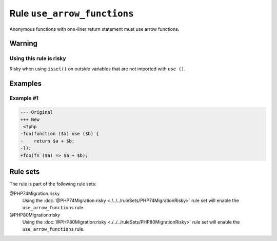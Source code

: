 ============================
Rule ``use_arrow_functions``
============================

Anonymous functions with one-liner return statement must use arrow functions.

Warning
-------

Using this rule is risky
~~~~~~~~~~~~~~~~~~~~~~~~

Risky when using ``isset()`` on outside variables that are not imported with
``use ()``.

Examples
--------

Example #1
~~~~~~~~~~

.. code-block:: diff

   --- Original
   +++ New
    <?php
   -foo(function ($a) use ($b) {
   -    return $a + $b;
   -});
   +foo(fn ($a) => $a + $b);

Rule sets
---------

The rule is part of the following rule sets:

@PHP74Migration:risky
  Using the :doc:`@PHP74Migration:risky <./../../ruleSets/PHP74MigrationRisky>` rule set will enable the ``use_arrow_functions`` rule.

@PHP80Migration:risky
  Using the :doc:`@PHP80Migration:risky <./../../ruleSets/PHP80MigrationRisky>` rule set will enable the ``use_arrow_functions`` rule.
